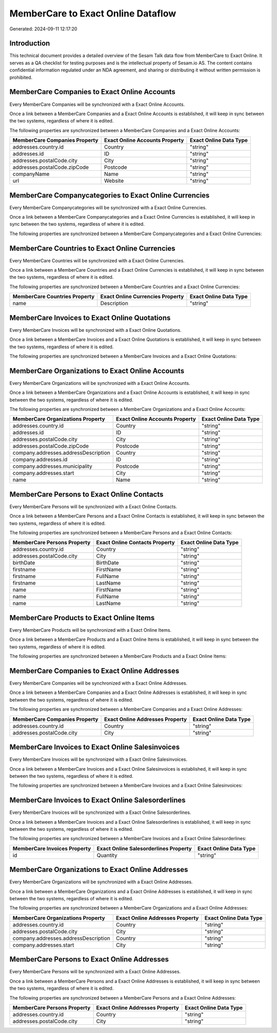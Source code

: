 ===================================
MemberCare to Exact Online Dataflow
===================================

Generated: 2024-09-11 12:17:20

Introduction
------------

This technical document provides a detailed overview of the Sesam Talk data flow from MemberCare to Exact Online. It serves as a QA checklist for testing purposes and is the intellectual property of Sesam.io AS. The content contains confidential information regulated under an NDA agreement, and sharing or distributing it without written permission is prohibited.

MemberCare Companies to Exact Online Accounts
---------------------------------------------
Every MemberCare Companies will be synchronized with a Exact Online Accounts.

Once a link between a MemberCare Companies and a Exact Online Accounts is established, it will keep in sync between the two systems, regardless of where it is edited.

The following properties are synchronized between a MemberCare Companies and a Exact Online Accounts:

.. list-table::
   :header-rows: 1

   * - MemberCare Companies Property
     - Exact Online Accounts Property
     - Exact Online Data Type
   * - addresses.country.id
     - Country
     - "string"
   * - addresses.id
     - ID
     - "string"
   * - addresses.postalCode.city
     - City
     - "string"
   * - addresses.postalCode.zipCode
     - Postcode
     - "string"
   * - companyName
     - Name
     - "string"
   * - url
     - Website
     - "string"


MemberCare Companycategories to Exact Online Currencies
-------------------------------------------------------
Every MemberCare Companycategories will be synchronized with a Exact Online Currencies.

Once a link between a MemberCare Companycategories and a Exact Online Currencies is established, it will keep in sync between the two systems, regardless of where it is edited.

The following properties are synchronized between a MemberCare Companycategories and a Exact Online Currencies:

.. list-table::
   :header-rows: 1

   * - MemberCare Companycategories Property
     - Exact Online Currencies Property
     - Exact Online Data Type


MemberCare Countries to Exact Online Currencies
-----------------------------------------------
Every MemberCare Countries will be synchronized with a Exact Online Currencies.

Once a link between a MemberCare Countries and a Exact Online Currencies is established, it will keep in sync between the two systems, regardless of where it is edited.

The following properties are synchronized between a MemberCare Countries and a Exact Online Currencies:

.. list-table::
   :header-rows: 1

   * - MemberCare Countries Property
     - Exact Online Currencies Property
     - Exact Online Data Type
   * - name
     - Description
     - "string"


MemberCare Invoices to Exact Online Quotations
----------------------------------------------
Every MemberCare Invoices will be synchronized with a Exact Online Quotations.

Once a link between a MemberCare Invoices and a Exact Online Quotations is established, it will keep in sync between the two systems, regardless of where it is edited.

The following properties are synchronized between a MemberCare Invoices and a Exact Online Quotations:

.. list-table::
   :header-rows: 1

   * - MemberCare Invoices Property
     - Exact Online Quotations Property
     - Exact Online Data Type


MemberCare Organizations to Exact Online Accounts
-------------------------------------------------
Every MemberCare Organizations will be synchronized with a Exact Online Accounts.

Once a link between a MemberCare Organizations and a Exact Online Accounts is established, it will keep in sync between the two systems, regardless of where it is edited.

The following properties are synchronized between a MemberCare Organizations and a Exact Online Accounts:

.. list-table::
   :header-rows: 1

   * - MemberCare Organizations Property
     - Exact Online Accounts Property
     - Exact Online Data Type
   * - addresses.country.id
     - Country
     - "string"
   * - addresses.id
     - ID
     - "string"
   * - addresses.postalCode.city
     - City
     - "string"
   * - addresses.postalCode.zipCode
     - Postcode
     - "string"
   * - company.addresses.addressDescription
     - Country
     - "string"
   * - company.addresses.id
     - ID
     - "string"
   * - company.addresses.municipality
     - Postcode
     - "string"
   * - company.addresses.start
     - City
     - "string"
   * - name
     - Name
     - "string"


MemberCare Persons to Exact Online Contacts
-------------------------------------------
Every MemberCare Persons will be synchronized with a Exact Online Contacts.

Once a link between a MemberCare Persons and a Exact Online Contacts is established, it will keep in sync between the two systems, regardless of where it is edited.

The following properties are synchronized between a MemberCare Persons and a Exact Online Contacts:

.. list-table::
   :header-rows: 1

   * - MemberCare Persons Property
     - Exact Online Contacts Property
     - Exact Online Data Type
   * - addresses.country.id
     - Country
     - "string"
   * - addresses.postalCode.city
     - City
     - "string"
   * - birthDate
     - BirthDate
     - "string"
   * - firstname
     - FirstName
     - "string"
   * - firstname
     - FullName
     - "string"
   * - firstname
     - LastName
     - "string"
   * - name
     - FirstName
     - "string"
   * - name
     - FullName
     - "string"
   * - name
     - LastName
     - "string"


MemberCare Products to Exact Online Items
-----------------------------------------
Every MemberCare Products will be synchronized with a Exact Online Items.

Once a link between a MemberCare Products and a Exact Online Items is established, it will keep in sync between the two systems, regardless of where it is edited.

The following properties are synchronized between a MemberCare Products and a Exact Online Items:

.. list-table::
   :header-rows: 1

   * - MemberCare Products Property
     - Exact Online Items Property
     - Exact Online Data Type


MemberCare Companies to Exact Online Addresses
----------------------------------------------
Every MemberCare Companies will be synchronized with a Exact Online Addresses.

Once a link between a MemberCare Companies and a Exact Online Addresses is established, it will keep in sync between the two systems, regardless of where it is edited.

The following properties are synchronized between a MemberCare Companies and a Exact Online Addresses:

.. list-table::
   :header-rows: 1

   * - MemberCare Companies Property
     - Exact Online Addresses Property
     - Exact Online Data Type
   * - addresses.country.id
     - Country
     - "string"
   * - addresses.postalCode.city
     - City
     - "string"


MemberCare Invoices to Exact Online Salesinvoices
-------------------------------------------------
Every MemberCare Invoices will be synchronized with a Exact Online Salesinvoices.

Once a link between a MemberCare Invoices and a Exact Online Salesinvoices is established, it will keep in sync between the two systems, regardless of where it is edited.

The following properties are synchronized between a MemberCare Invoices and a Exact Online Salesinvoices:

.. list-table::
   :header-rows: 1

   * - MemberCare Invoices Property
     - Exact Online Salesinvoices Property
     - Exact Online Data Type


MemberCare Invoices to Exact Online Salesorderlines
---------------------------------------------------
Every MemberCare Invoices will be synchronized with a Exact Online Salesorderlines.

Once a link between a MemberCare Invoices and a Exact Online Salesorderlines is established, it will keep in sync between the two systems, regardless of where it is edited.

The following properties are synchronized between a MemberCare Invoices and a Exact Online Salesorderlines:

.. list-table::
   :header-rows: 1

   * - MemberCare Invoices Property
     - Exact Online Salesorderlines Property
     - Exact Online Data Type
   * - id
     - Quantity
     - "string"


MemberCare Organizations to Exact Online Addresses
--------------------------------------------------
Every MemberCare Organizations will be synchronized with a Exact Online Addresses.

Once a link between a MemberCare Organizations and a Exact Online Addresses is established, it will keep in sync between the two systems, regardless of where it is edited.

The following properties are synchronized between a MemberCare Organizations and a Exact Online Addresses:

.. list-table::
   :header-rows: 1

   * - MemberCare Organizations Property
     - Exact Online Addresses Property
     - Exact Online Data Type
   * - addresses.country.id
     - Country
     - "string"
   * - addresses.postalCode.city
     - City
     - "string"
   * - company.addresses.addressDescription
     - Country
     - "string"
   * - company.addresses.start
     - City
     - "string"


MemberCare Persons to Exact Online Addresses
--------------------------------------------
Every MemberCare Persons will be synchronized with a Exact Online Addresses.

Once a link between a MemberCare Persons and a Exact Online Addresses is established, it will keep in sync between the two systems, regardless of where it is edited.

The following properties are synchronized between a MemberCare Persons and a Exact Online Addresses:

.. list-table::
   :header-rows: 1

   * - MemberCare Persons Property
     - Exact Online Addresses Property
     - Exact Online Data Type
   * - addresses.country.id
     - Country
     - "string"
   * - addresses.postalCode.city
     - City
     - "string"

